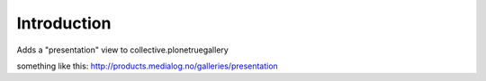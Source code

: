 Introduction
============

Adds a "presentation" view to collective.plonetruegallery

something like this:
http://products.medialog.no/galleries/presentation
